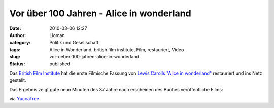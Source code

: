 Vor über 100 Jahren - Alice in wonderland
#########################################
:date: 2010-03-06 12:27
:author: Lioman
:category: Politik und Gesellschaft
:tags: Alice in Wonderland, british film institute, Film, restauriert, Video
:slug: vor-ueber-100-jahren-alice-in-wonderland
:status: published

Das `British Film
Institute <http://de.wikipedia.org/wiki/British%20Film%20Institute>`__
hat die erste Filmische Fassung von `Lewis Carolls "Alice in
wonderland" <http://de.wikipedia.org/wiki/Alice%20im%20Wunderland>`__
restauriert und ins Netz gestellt.

Das Ergebnis zeigt gute neun Minuten des 37 Jahre nach erscheinen des
Buches veröffentliche Films:

.. youtube:: zeIXfdogJbA
   :class: youtube-16x9
   :nocookie: yes

via
`YuccaTree <http://yuccatree.de/2010/03/appetizer-erste-verfilmung-von-alice-im-wunderland-aus-dem-jahr-1903-ist-online/>`__
